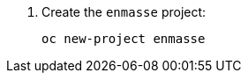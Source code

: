 . Create the `enmasse` project:
+
[options="nowrap",subs="attributes"]
----
oc new-project enmasse
----
